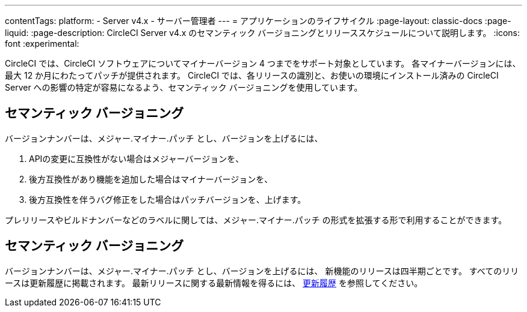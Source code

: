---

contentTags:
  platform:
    - Server v4.x
    - サーバー管理者
---
= アプリケーションのライフサイクル
:page-layout: classic-docs
:page-liquid:
:page-description: CircleCI Server v4.x のセマンティック バージョニングとリリーススケジュールについて説明します。
:icons: font
:experimental:

CircleCI では、CircleCI ソフトウェアについてマイナーバージョン 4 つまでをサポート対象としています。 各マイナーバージョンには、最大 12 か月にわたってパッチが提供されます。 CircleCI では、各リリースの識別と、お使いの環境にインストール済みの CircleCI Server への影響の特定が容易になるよう、セマンティック バージョニングを使用しています。

[#semantic-versioning]
== セマンティック バージョニング

バージョンナンバーは、メジャー.マイナー.パッチ とし、バージョンを上げるには、

. APIの変更に互換性がない場合はメジャーバージョンを、
. 後方互換性があり機能を追加した場合はマイナーバージョンを、
. 後方互換性を伴うバグ修正をした場合はパッチバージョンを、上げます。

プレリリースやビルドナンバーなどのラベルに関しては、メジャー.マイナー.パッチ の形式を拡張する形で利用することができます。

[#release-schedule]
== セマンティック バージョニング

バージョンナンバーは、メジャー.マイナー.パッチ とし、バージョンを上げるには、 新機能のリリースは四半期ごとです。 すべてのリリースは更新履歴に掲載されます。 最新リリースに関する最新情報を得るには、 https://circleci.com/ja/server/changelog/[更新履歴] を参照してください。